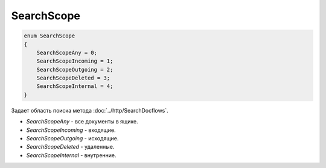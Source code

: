 SearchScope
===========

.. code-block:: protobuf

    enum SearchScope
    {
        SearchScopeAny = 0;
        SearchScopeIncoming = 1;
        SearchScopeOutgoing = 2;
        SearchScopeDeleted = 3;
        SearchScopeInternal = 4;
    }

Задает область поиска метода :doc:`../http/SearchDocflows`.

-  *SearchScopeAny* - все документы в ящике.
-  *SearchScopeIncoming* - входящие.
-  *SearchScopeOutgoing* - исходящие.
-  *SearchScopeDeleted* - удаленные.
-  *SearchScopeInternal* - внутренние.
